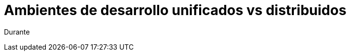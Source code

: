 = Ambientes de desarrollo unificados vs distribuidos
:hp-image: http://40.media.tumblr.com/0bc3865ed930434390a4c8a7c7bf4700/tumblr_nozlce44nq1qa69foo1_1280.jpg
:hp-tags: articles

Durante 